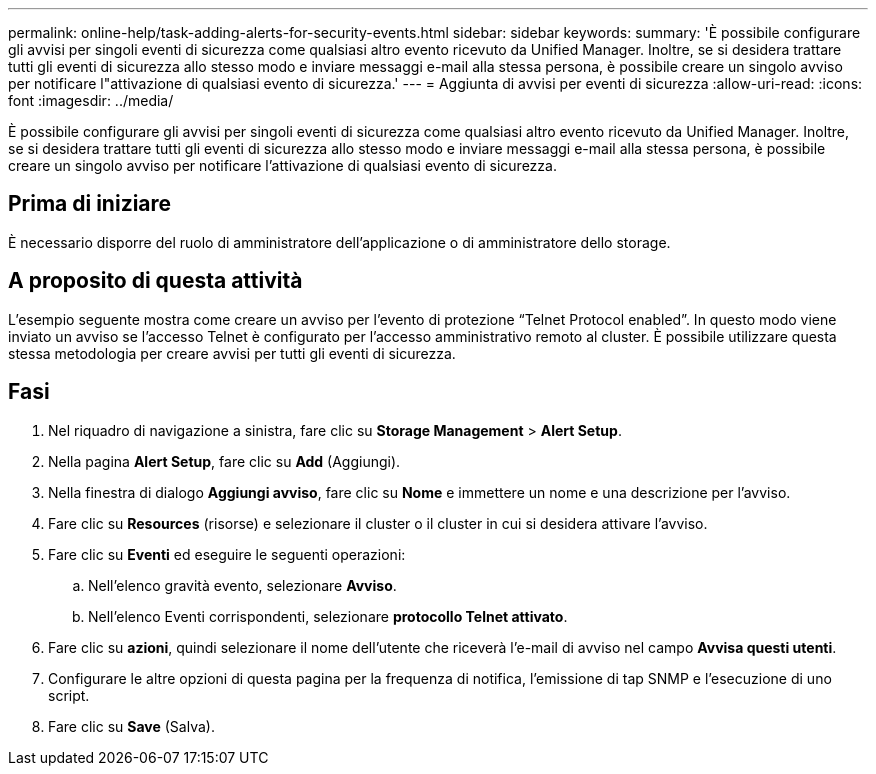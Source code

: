 ---
permalink: online-help/task-adding-alerts-for-security-events.html 
sidebar: sidebar 
keywords:  
summary: 'È possibile configurare gli avvisi per singoli eventi di sicurezza come qualsiasi altro evento ricevuto da Unified Manager. Inoltre, se si desidera trattare tutti gli eventi di sicurezza allo stesso modo e inviare messaggi e-mail alla stessa persona, è possibile creare un singolo avviso per notificare l"attivazione di qualsiasi evento di sicurezza.' 
---
= Aggiunta di avvisi per eventi di sicurezza
:allow-uri-read: 
:icons: font
:imagesdir: ../media/


[role="lead"]
È possibile configurare gli avvisi per singoli eventi di sicurezza come qualsiasi altro evento ricevuto da Unified Manager. Inoltre, se si desidera trattare tutti gli eventi di sicurezza allo stesso modo e inviare messaggi e-mail alla stessa persona, è possibile creare un singolo avviso per notificare l'attivazione di qualsiasi evento di sicurezza.



== Prima di iniziare

È necessario disporre del ruolo di amministratore dell'applicazione o di amministratore dello storage.



== A proposito di questa attività

L'esempio seguente mostra come creare un avviso per l'evento di protezione "`Telnet Protocol enabled`". In questo modo viene inviato un avviso se l'accesso Telnet è configurato per l'accesso amministrativo remoto al cluster. È possibile utilizzare questa stessa metodologia per creare avvisi per tutti gli eventi di sicurezza.



== Fasi

. Nel riquadro di navigazione a sinistra, fare clic su *Storage Management* > *Alert Setup*.
. Nella pagina *Alert Setup*, fare clic su *Add* (Aggiungi).
. Nella finestra di dialogo *Aggiungi avviso*, fare clic su *Nome* e immettere un nome e una descrizione per l'avviso.
. Fare clic su *Resources* (risorse) e selezionare il cluster o il cluster in cui si desidera attivare l'avviso.
. Fare clic su *Eventi* ed eseguire le seguenti operazioni:
+
.. Nell'elenco gravità evento, selezionare *Avviso*.
.. Nell'elenco Eventi corrispondenti, selezionare *protocollo Telnet attivato*.


. Fare clic su *azioni*, quindi selezionare il nome dell'utente che riceverà l'e-mail di avviso nel campo *Avvisa questi utenti*.
. Configurare le altre opzioni di questa pagina per la frequenza di notifica, l'emissione di tap SNMP e l'esecuzione di uno script.
. Fare clic su *Save* (Salva).

